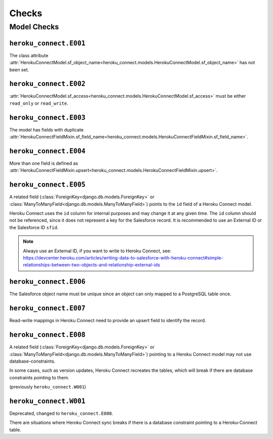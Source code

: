 Checks
======

Model Checks
------------

``heroku_connect.E001``
~~~~~~~~~~~~~~~~~~~~~~~

The class attribute :attr:`HerokuConnectModel.sf_object_name<heroku_connect.models.HerokuConnectModel.sf_object_name>` has not been set.

``heroku_connect.E002``
~~~~~~~~~~~~~~~~~~~~~~~

:attr:`HerokuConnectModel.sf_access<heroku_connect.models.HerokuConnectModel.sf_access>` must be either ``read_only`` or ``read_write``.

``heroku_connect.E003``
~~~~~~~~~~~~~~~~~~~~~~~

The model has fields with duplicate :attr:`HerokuConnectFieldMixin.sf_field_name<heroku_connect.models.HerokuConnectFieldMixin.sf_field_name>`.

``heroku_connect.E004``
~~~~~~~~~~~~~~~~~~~~~~~

More than one field is defined as :attr:`HerokuConnectFieldMixin.upsert<heroku_connect.models.HerokuConnectFieldMixin.upsert>`.

``heroku_connect.E005``
~~~~~~~~~~~~~~~~~~~~~~~

A related field (:class:`ForeignKey<django.db.models.ForeignKey>` or
:class:`ManyToManyField<django.db.models.ManyToManyField>`) points to the ``id``
field of a Heroku Connect model.

Heroku Connect uses the ``id`` column for internal purposes and may change it at any given time.
The ``id`` column should not be referenced, since it does not represent
a key for the Salesforce record. It is recommended to use an External ID or
the Salesforce ID ``sfid``.

.. note::
    Always use an External ID, if you want to write to Heroku Connect,
    see: https://devcenter.heroku.com/articles/writing-data-to-salesforce-with-heroku-connect#simple-relationships-between-two-objects-and-relationship-external-ids

``heroku_connect.E006``
~~~~~~~~~~~~~~~~~~~~~~~

The Salesforce object name must be unique since an object can only mapped to a
PostgreSQL table once.


``heroku_connect.E007``
~~~~~~~~~~~~~~~~~~~~~~~

Read-write mappings in Heroku Connect need to provide an upsert field to
identify the record.

``heroku_connect.E008``
~~~~~~~~~~~~~~~~~~~~~~~

A related field (:class:`ForeignKey<django.db.models.ForeignKey>` or
:class:`ManyToManyField<django.db.models.ManyToManyField>`) pointing to
a Heroku Connect model may not use database-constraints.

In some cases, such as version updates, Heroku Connect recreates the tables,
which will break if there are database constraints pointing to them.

(previously ``heroku_connect.W001``)

``heroku_connect.W001``
~~~~~~~~~~~~~~~~~~~~~~~

Deprecated, changed to ``heroku_connect.E008``.

There are situations where Heroku Connect sync breaks if there is a database constraint
pointing to a Heroku-Connect table.
